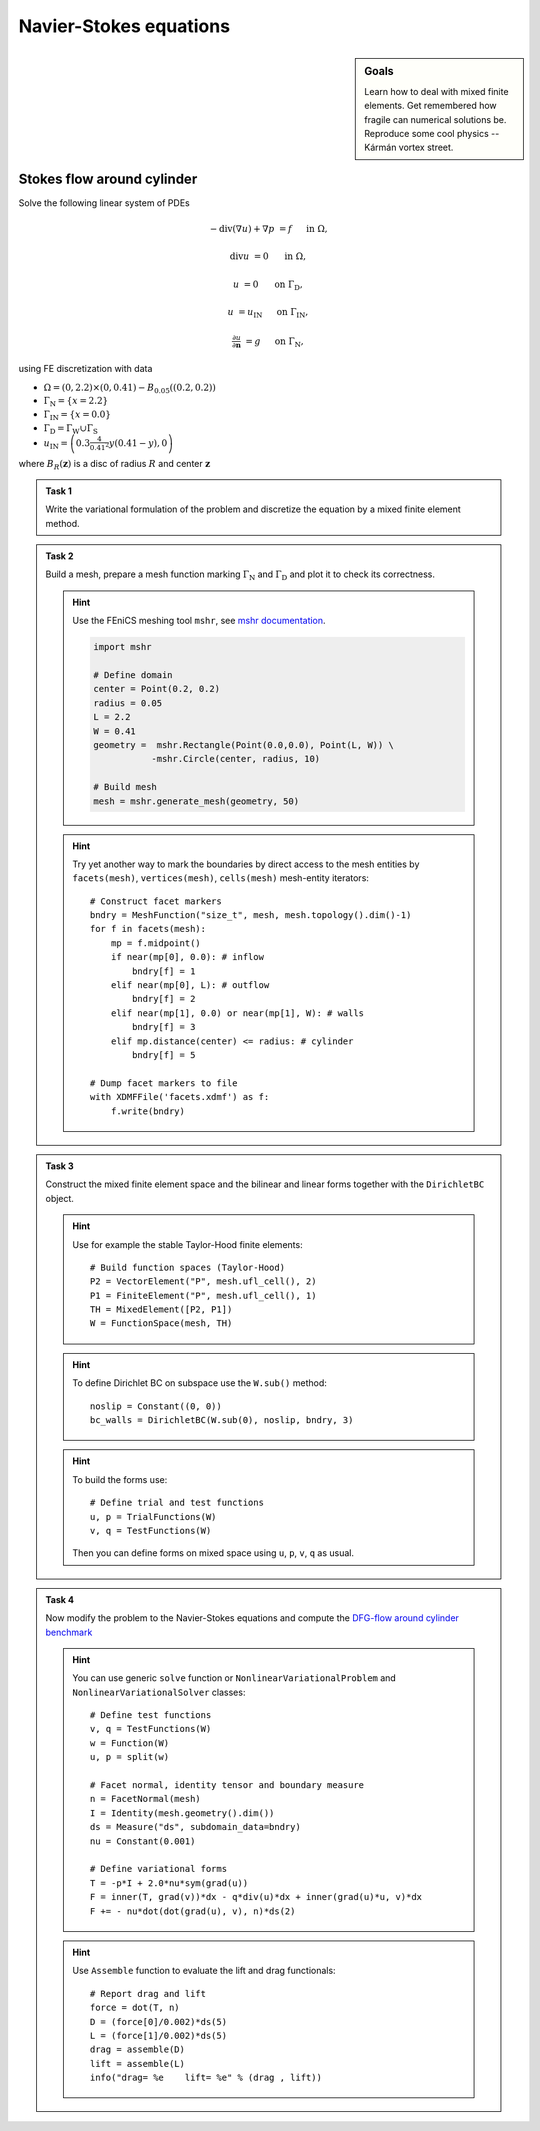 Navier-Stokes equations
=======================

.. sidebar:: Goals

    Learn how to deal with mixed finite elements.
    Get remembered how fragile can numerical solutions be.
    Reproduce some cool physics -- Kármán vortex street.

.. todo::

    Add a task to analyze discretization error in the lift!

.. todo::

    Add :math:`\mathrm{Re}=100`!


Stokes flow around cylinder
---------------------------

Solve the following linear system of PDEs

.. math::

   - \operatorname{div}(\nabla u) + \nabla p &= f
        &&\quad\text{ in }\Omega,

   \operatorname{div} u &= 0
        &&\quad\text{ in }\Omega,

   u &= 0
        &&\quad\text{ on }\Gamma_\mathrm{D},

   u &= u_\mathrm{IN}
        &&\quad\text{ on }\Gamma_\mathrm{IN},

   \tfrac{\partial u}{\partial\mathbf{n}} &= g
        &&\quad\text{ on }\Gamma_\mathrm{N},

using FE discretization with data

* :math:`\Omega = (0, 2.2)\times(0, 0.41) - B_{0.05}\left((0.2,0.2)\right)`
* :math:`\Gamma_\mathrm{N} = \left\{ x = 2.2 \right\}`
* :math:`\Gamma_\mathrm{IN} = \left\{ x = 0.0 \right\}`
* :math:`\Gamma_\mathrm{D} = \Gamma_\mathrm{W} \cup \Gamma_\mathrm{S}`
* :math:`u_\mathrm{IN} = \left( 0.3 \frac{4}{0.41^2} y (0.41-y) , 0 \right)`

where :math:`B_R(\mathbf{z})` is a disc of radius :math:`R` and center
:math:`\mathbf{z}`

  .. image:: geometry.png
     :align: center
     :width: 70%
     :target: http://www.featflow.de/en/benchmarks/cfdbenchmarking/flow/dfg_benchmark1_re20.html

..


.. admonition:: Task 1

  Write the variational formulation of the problem and
  discretize the equation by a mixed finite element method.


.. admonition:: Task 2

  Build a mesh, prepare a mesh function marking
  :math:`\Gamma_\mathrm{N}` and :math:`\Gamma_\mathrm{D}` and plot it to
  check its correctness.

  .. hint::

      Use the FEniCS meshing tool ``mshr``, see `mshr documentation
      <https://bitbucket.org/benjamik/mshr/wiki/API>`_.

      .. code-block:: python

         import mshr

         # Define domain
         center = Point(0.2, 0.2)
         radius = 0.05
         L = 2.2
         W = 0.41
         geometry =  mshr.Rectangle(Point(0.0,0.0), Point(L, W)) \
                    -mshr.Circle(center, radius, 10)

         # Build mesh
         mesh = mshr.generate_mesh(geometry, 50)


  .. hint::

      Try yet another way to mark the boundaries by direct
      access to the mesh entities by ``facets(mesh)``,
      ``vertices(mesh)``, ``cells(mesh)`` mesh-entity iterators::

          # Construct facet markers
          bndry = MeshFunction("size_t", mesh, mesh.topology().dim()-1)
          for f in facets(mesh):
              mp = f.midpoint()
              if near(mp[0], 0.0): # inflow
                  bndry[f] = 1
              elif near(mp[0], L): # outflow
                  bndry[f] = 2
              elif near(mp[1], 0.0) or near(mp[1], W): # walls
                  bndry[f] = 3
              elif mp.distance(center) <= radius: # cylinder
                  bndry[f] = 5

          # Dump facet markers to file
          with XDMFFile('facets.xdmf') as f:
              f.write(bndry)


.. admonition:: Task 3

    Construct the mixed finite element space and the
    bilinear and linear forms together with the ``DirichletBC`` object.

    .. hint::

        Use for example the stable Taylor-Hood finite elements::

            # Build function spaces (Taylor-Hood)
            P2 = VectorElement("P", mesh.ufl_cell(), 2)
            P1 = FiniteElement("P", mesh.ufl_cell(), 1)
            TH = MixedElement([P2, P1])
            W = FunctionSpace(mesh, TH)

    .. hint::

        To define Dirichlet BC on subspace use the ``W.sub()`` method::

            noslip = Constant((0, 0))
            bc_walls = DirichletBC(W.sub(0), noslip, bndry, 3)

    .. hint::

        To build the forms use::

            # Define trial and test functions
            u, p = TrialFunctions(W)
            v, q = TestFunctions(W)

        Then you can define forms on mixed space using
        ``u``, ``p``, ``v``, ``q`` as usual.


.. admonition:: Task 4

    Now modify the problem to the Navier-Stokes equations
    and compute the `DFG-flow around cylinder benchmark
    <http://www.featflow.de/en/benchmarks/cfdbenchmarking/flow/dfg_benchmark1_re20.html>`_

    .. hint::

        You can use generic ``solve`` function or
        ``NonlinearVariationalProblem`` and ``NonlinearVariationalSolver``
        classes::


            # Define test functions
            v, q = TestFunctions(W)
            w = Function(W)
            u, p = split(w)

            # Facet normal, identity tensor and boundary measure
            n = FacetNormal(mesh)
            I = Identity(mesh.geometry().dim())
            ds = Measure("ds", subdomain_data=bndry)
            nu = Constant(0.001)

            # Define variational forms
            T = -p*I + 2.0*nu*sym(grad(u))
            F = inner(T, grad(v))*dx - q*div(u)*dx + inner(grad(u)*u, v)*dx
            F += - nu*dot(dot(grad(u), v), n)*ds(2)

    .. hint::

        Use ``Assemble`` function to evaluate the lift and drag functionals::


            # Report drag and lift
            force = dot(T, n)
            D = (force[0]/0.002)*ds(5)
            L = (force[1]/0.002)*ds(5)
            drag = assemble(D)
            lift = assemble(L)
            info("drag= %e    lift= %e" % (drag , lift))


.. only:: solution

    Reference solution
    ------------------
    .. toggle-header::
        :header: **Show/Hide Code**

        .. literalinclude:: stokes.py
